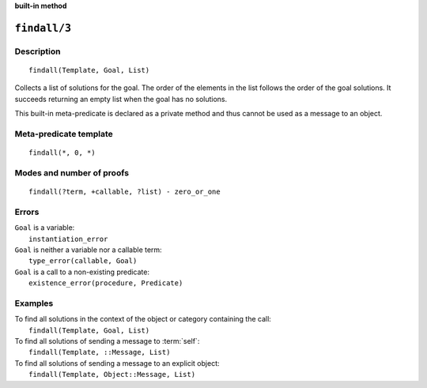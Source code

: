 ..
   This file is part of Logtalk <https://logtalk.org/>
   SPDX-FileCopyrightText: 1998-2025 Paulo Moura <pmoura@logtalk.org>
   SPDX-License-Identifier: Apache-2.0

   Licensed under the Apache License, Version 2.0 (the "License");
   you may not use this file except in compliance with the License.
   You may obtain a copy of the License at

       http://www.apache.org/licenses/LICENSE-2.0

   Unless required by applicable law or agreed to in writing, software
   distributed under the License is distributed on an "AS IS" BASIS,
   WITHOUT WARRANTIES OR CONDITIONS OF ANY KIND, either express or implied.
   See the License for the specific language governing permissions and
   limitations under the License.


.. rst-class:: align-right

**built-in method**

.. index:: pair: findall/3; Built-in method
.. _methods_findall_3:

``findall/3``
=============

Description
-----------

::

   findall(Template, Goal, List)

Collects a list of solutions for the goal. The order of the elements in
the list follows the order of the goal solutions. It succeeds returning
an empty list when the goal has no solutions.

This built-in meta-predicate is declared as a private method and thus
cannot be used as a message to an object.

Meta-predicate template
-----------------------

::

   findall(*, 0, *)

Modes and number of proofs
--------------------------

::

   findall(?term, +callable, ?list) - zero_or_one

Errors
------

| ``Goal`` is a variable:
|     ``instantiation_error``
| ``Goal`` is neither a variable nor a callable term:
|     ``type_error(callable, Goal)``
| ``Goal`` is a call to a non-existing predicate:
|     ``existence_error(procedure, Predicate)``

Examples
--------

| To find all solutions in the context of the object or category containing the call:
|     ``findall(Template, Goal, List)``
| To find all solutions of sending a message to :term:`self`:
|     ``findall(Template, ::Message, List)``
| To find all solutions of sending a message to an explicit object:
|     ``findall(Template, Object::Message, List)``

.. seealso::

   :ref:`methods_bagof_3`,
   :ref:`methods_findall_4`,
   :ref:`methods_forall_2`,
   :ref:`methods_setof_3`
